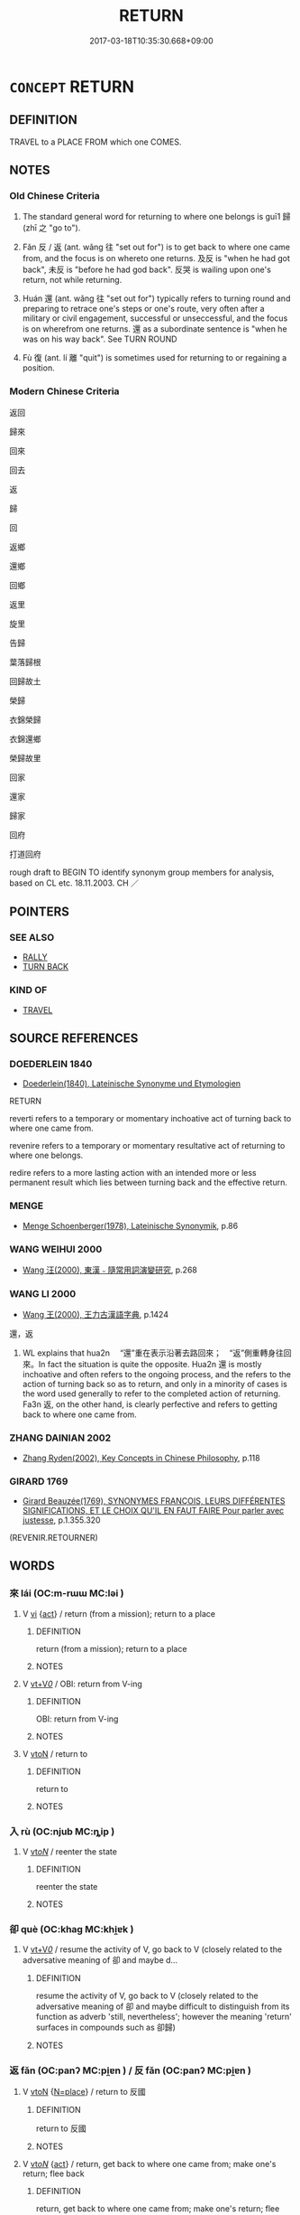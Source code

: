 # -*- mode: mandoku-tls-view -*-
#+TITLE: RETURN
#+DATE: 2017-03-18T10:35:30.668+09:00        
#+STARTUP: content
* =CONCEPT= RETURN
:PROPERTIES:
:CUSTOM_ID: uuid-912ab80f-4a8e-4cb4-b2c9-e5c0322c9d61
:SYNONYM+:  GO BACK
:SYNONYM+:  COME BACK
:SYNONYM+:  COME HOME
:TR_ZH: 回
:TR_OCH: 歸
:END:
** DEFINITION

TRAVEL to a PLACE FROM which one COMES.

** NOTES

*** Old Chinese Criteria
1. The standard general word for returning to where one belongs is guī1 歸 (zhī 之 "go to").

2. Fǎn 反 / 返 (ant. wǎng 往 "set out for") is to get back to where one came from, and the focus is on whereto one returns. 及反 is "when he had got back", 未反 is "before he had god back". 反哭 is wailing upon one's return, not while returning.

3. Huán 還 (ant. wǎng 往 "set out for") typically refers to turning round and preparing to retrace one's steps or one's route, very often after a military or civil engagement, successful or unseccessful, and the focus is on wherefrom one returns. 還 as a subordinate sentence is "when he was on his way back". See TURN ROUND

4. Fù 復 (ant. lí 離 "quit") is sometimes used for returning to or regaining a position.

*** Modern Chinese Criteria
返回

歸來

回來

回去

返

歸

回

返鄉

還鄉

回鄉

返里

旋里

告歸

葉落歸根

回歸故土

榮歸

衣錦榮歸

衣錦還鄉

榮歸故里

回家

還家

歸家

回府

打道回府

rough draft to BEGIN TO identify synonym group members for analysis, based on CL etc. 18.11.2003. CH ／

** POINTERS
*** SEE ALSO
 - [[tls:concept:RALLY][RALLY]]
 - [[tls:concept:TURN BACK][TURN BACK]]

*** KIND OF
 - [[tls:concept:TRAVEL][TRAVEL]]

** SOURCE REFERENCES
*** DOEDERLEIN 1840
 - [[cite:DOEDERLEIN-1840][Doederlein(1840), Lateinische Synonyme und Etymologien]]

RETURN

reverti refers to a temporary or momentary inchoative act of turning back to where one came from.

revenire refers to a temporary or momentary resultative act of returning to where one belongs.

redire refers to a more lasting action with an intended more or less permanent result which lies between turning back and the effective return.

*** MENGE
 - [[cite:MENGE][Menge Schoenberger(1978), Lateinische Synonymik]], p.86

*** WANG WEIHUI 2000
 - [[cite:WANG-WEIHUI-2000][Wang 汪(2000), 東漢﹣隨常用詞演變研究]], p.268

*** WANG LI 2000
 - [[cite:WANG-LI-2000][Wang 王(2000), 王力古漢語字典]], p.1424


還，返

1. WL explains  that hua2n 　“還”重在表示沿著去路回來；　“返”側重轉身往回來。In fact the situation is quite the opposite.  Hua2n 還 is mostly inchoative and often refers to the ongoing process, and the refers to the action of turning back so as to return, and only in a minority of cases is the word used generally to refer to the completed action of returning.  Fa3n 返, on the other hand, is clearly perfective and refers to getting back to where one came from.

*** ZHANG DAINIAN 2002
 - [[cite:ZHANG-DAINIAN-2002][Zhang  Ryden(2002), Key Concepts in Chinese Philosophy]], p.118

*** GIRARD 1769
 - [[cite:GIRARD-1769][Girard Beauzée(1769), SYNONYMES FRANÇOIS, LEURS DIFFÉRENTES SIGNIFICATIONS, ET LE CHOIX QU'IL EN FAUT FAIRE Pour parler avec justesse]], p.1.355.320
 (REVENIR.RETOURNER)
** WORDS
   :PROPERTIES:
   :VISIBILITY: children
   :END:
*** 來 lái (OC:m-rɯɯ MC:ləi )
:PROPERTIES:
:CUSTOM_ID: uuid-0ce79600-cd30-4c65-8bad-2ccceef398f4
:Char+: 來(9,6/8) 
:GY_IDS+: uuid-9ef8de95-a9bb-45e9-a9eb-4ba693fb26c6
:PY+: lái     
:OC+: m-rɯɯ     
:MC+: ləi     
:END: 
**** V [[tls:syn-func::#uuid-c20780b3-41f9-491b-bb61-a269c1c4b48f][vi]] {[[tls:sem-feat::#uuid-f55cff2f-f0e3-4f08-a89c-5d08fcf3fe89][act]]} / return (from a mission); return to a place
:PROPERTIES:
:CUSTOM_ID: uuid-e0ca65c9-54fd-473d-b348-616b8d9778c4
:END:
****** DEFINITION

return (from a mission); return to a place

****** NOTES

**** V [[tls:syn-func::#uuid-dd717b3f-0c98-4de8-bac6-2e4085805ef1][vt+V/0/]] / OBI: return from V-ing
:PROPERTIES:
:CUSTOM_ID: uuid-2884f944-7404-4073-bdca-25ccc54ffecb
:END:
****** DEFINITION

OBI: return from V-ing

****** NOTES

**** V [[tls:syn-func::#uuid-fbfb2371-2537-4a99-a876-41b15ec2463c][vtoN]] / return to
:PROPERTIES:
:CUSTOM_ID: uuid-ef2bf4f1-fd42-4b7c-9efb-dd4d3138dfdc
:END:
****** DEFINITION

return to

****** NOTES

*** 入 rù (OC:njub MC:ȵip )
:PROPERTIES:
:CUSTOM_ID: uuid-146acdc0-9b20-4553-b927-dd3e4e705ef0
:Char+: 入(11,0/2) 
:GY_IDS+: uuid-6701b548-c1f3-4d2c-96ed-584ae8789f69
:PY+: rù     
:OC+: njub     
:MC+: ȵip     
:END: 
**** V [[tls:syn-func::#uuid-53cee9f8-4041-45e5-ae55-f0bfdec33a11][vt/oN/]] / reenter the state
:PROPERTIES:
:CUSTOM_ID: uuid-ba4d0b41-67ff-4ecc-b28a-1e90367448f5
:WARRING-STATES-CURRENCY: 4
:END:
****** DEFINITION

reenter the state

****** NOTES

*** 卻 què (OC:khaɡ MC:khi̯ɐk )
:PROPERTIES:
:CUSTOM_ID: uuid-10505e38-af84-4519-a5d0-79f0af0a891d
:Char+: 卻(26,7/9) 
:GY_IDS+: uuid-c13e9847-d859-4e08-8257-41148a9a378c
:PY+: què     
:OC+: khaɡ     
:MC+: khi̯ɐk     
:END: 
**** V [[tls:syn-func::#uuid-dd717b3f-0c98-4de8-bac6-2e4085805ef1][vt+V/0/]] / resume the activity of V, go back to V (closely related to the adversative meaning of 卻 and maybe d...
:PROPERTIES:
:CUSTOM_ID: uuid-d26f3131-4d3c-41dd-b45c-eb868be541e8
:END:
****** DEFINITION

resume the activity of V, go back to V (closely related to the adversative meaning of 卻 and maybe difficult to distinguish from its function as adverb 'still, nevertheless'; however the meaning 'return' surfaces in compounds such as 卻歸)

****** NOTES

*** 返 fǎn (OC:panʔ MC:pi̯ɐn ) / 反 fǎn (OC:panʔ MC:pi̯ɐn )
:PROPERTIES:
:CUSTOM_ID: uuid-e489e581-cc89-48d1-ac5d-7cb87325901e
:Char+: 返(162,4/8) 
:Char+: 反(29,2/4) 
:GY_IDS+: uuid-445e22ea-5086-4012-aab2-defb9023baaf
:PY+: fǎn     
:OC+: panʔ     
:MC+: pi̯ɐn     
:GY_IDS+: uuid-0f61b452-d458-4047-a533-8bf1a63b9cb3
:PY+: fǎn     
:OC+: panʔ     
:MC+: pi̯ɐn     
:END: 
**** V [[tls:syn-func::#uuid-fbfb2371-2537-4a99-a876-41b15ec2463c][vtoN]] {[[tls:sem-feat::#uuid-83f3fdd7-af64-4c8f-b156-bb6a0e761030][N=place]]} / return to 反國
:PROPERTIES:
:CUSTOM_ID: uuid-95153353-607a-43db-ba61-f126e712c2ad
:WARRING-STATES-CURRENCY: 5
:END:
****** DEFINITION

return to 反國

****** NOTES

**** V [[tls:syn-func::#uuid-53cee9f8-4041-45e5-ae55-f0bfdec33a11][vt/oN/]] {[[tls:sem-feat::#uuid-f55cff2f-f0e3-4f08-a89c-5d08fcf3fe89][act]]} / return, get back to where one came from; make one's return; flee back
:PROPERTIES:
:CUSTOM_ID: uuid-d464ed05-b5f8-424e-ab6f-97309b7c2ee1
:WARRING-STATES-CURRENCY: 4
:END:
****** DEFINITION

return, get back to where one came from; make one's return; flee back

****** NOTES

******* Examples
HF 19.2.17: return (to one's state); HF 23.30.13: turn round (at the sight of the enemy in battle array); HF 23.34.12: turn round (to run away, without actually moving out of earshot); 浯 ne who crouches when he meets with misfortune and puffs up when good fortune comes his way, who subjects himself to self-scrutiny when accused of a fault and exerts himself when accorded merit, and thereby shows he does not know that these [things] are prone to reversal, that is what we define as foolishness. 有禍則詘，有福則盈，有過則悔，有功則矜，遂不知反，此之謂狂。� 1

**** V [[tls:syn-func::#uuid-fbfb2371-2537-4a99-a876-41b15ec2463c][vtoN]] {[[tls:sem-feat::#uuid-6dc7fe58-3a31-4e0c-8040-5e550f29b0c4][iussive]]} / order to return; allow to return; release ( of captatives);  send back
:PROPERTIES:
:CUSTOM_ID: uuid-5f3ee9b8-b9bd-40ea-9814-f3ef14a0eb11
:WARRING-STATES-CURRENCY: 4
:END:
****** DEFINITION

order to return; allow to return; release ( of captatives);  send back

****** NOTES

**** V [[tls:syn-func::#uuid-739c24ae-d585-4fff-9ac2-2547b1050f16][vt+prep+N]] {[[tls:sem-feat::#uuid-83f3fdd7-af64-4c8f-b156-bb6a0e761030][N=place]]} / return (somewhere or to somebody)
:PROPERTIES:
:CUSTOM_ID: uuid-3ebbc8fe-316a-44d2-b992-0913d7057956
:WARRING-STATES-CURRENCY: 4
:END:
****** DEFINITION

return (somewhere or to somebody)

****** NOTES

**** V [[tls:syn-func::#uuid-e64a7a95-b54b-4c94-9d6d-f55dbf079701][vt(oN)]] / return to the determinate place
:PROPERTIES:
:CUSTOM_ID: uuid-08e1f7bc-5237-4f1d-a953-a28826ea0335
:WARRING-STATES-CURRENCY: 3
:END:
****** DEFINITION

return to the determinate place

****** NOTES

**** N [[tls:syn-func::#uuid-76be1df4-3d73-4e5f-bbc2-729542645bc8][nab]] {[[tls:sem-feat::#uuid-f55cff2f-f0e3-4f08-a89c-5d08fcf3fe89][act]]} / return
:PROPERTIES:
:CUSTOM_ID: uuid-6042a258-8649-4881-9e5a-d09b4088b48d
:WARRING-STATES-CURRENCY: 3
:END:
****** DEFINITION

return

****** NOTES

**** V [[tls:syn-func::#uuid-fbfb2371-2537-4a99-a876-41b15ec2463c][vtoN]] {[[tls:sem-feat::#uuid-2e48851c-928e-40f0-ae0d-2bf3eafeaa17][figurative]]} / revert to
:PROPERTIES:
:CUSTOM_ID: uuid-0f6ee26c-f06e-431c-908e-5d9604411939
:WARRING-STATES-CURRENCY: 3
:END:
****** DEFINITION

revert to

****** NOTES

**** V [[tls:syn-func::#uuid-fbfb2371-2537-4a99-a876-41b15ec2463c][vtoN]] {[[tls:sem-feat::#uuid-9c871057-121e-4959-8d0e-d3b4e64924ce][from]]} / return from
:PROPERTIES:
:CUSTOM_ID: uuid-1e761a26-bb44-4eb8-affe-50f243f28580
:WARRING-STATES-CURRENCY: 3
:END:
****** DEFINITION

return from

****** NOTES

**** V [[tls:syn-func::#uuid-739c24ae-d585-4fff-9ac2-2547b1050f16][vt+prep+N]] {[[tls:sem-feat::#uuid-9c871057-121e-4959-8d0e-d3b4e64924ce][from]]} / get back from (the journey to)
:PROPERTIES:
:CUSTOM_ID: uuid-2db05016-43a5-47a3-96e4-faff929d8788
:WARRING-STATES-CURRENCY: 3
:END:
****** DEFINITION

get back from (the journey to)

****** NOTES

**** V [[tls:syn-func::#uuid-53cee9f8-4041-45e5-ae55-f0bfdec33a11][vt/oN/]] {[[tls:sem-feat::#uuid-f55cff2f-f0e3-4f08-a89c-5d08fcf3fe89][act]]} / be on one's way back
:PROPERTIES:
:CUSTOM_ID: uuid-db6ea119-de52-4c37-97d4-01c2d0c19a2c
:WARRING-STATES-CURRENCY: 3
:END:
****** DEFINITION

be on one's way back

****** NOTES

**** V [[tls:syn-func::#uuid-fbfb2371-2537-4a99-a876-41b15ec2463c][vtoN]] {[[tls:sem-feat::#uuid-fac754df-5669-4052-9dda-6244f229371f][causative]]} / make (oneself) return
:PROPERTIES:
:CUSTOM_ID: uuid-89d39e03-6404-426f-8896-8053d172ac6a
:END:
****** DEFINITION

make (oneself) return

****** NOTES

*** 回 huí (OC:ɢuul MC:ɦuo̝i )
:PROPERTIES:
:CUSTOM_ID: uuid-6862baf4-f8f9-4e11-a33e-fc1585babfb1
:Char+: 回(31,3/6) 
:GY_IDS+: uuid-9cd9391d-1a50-469c-b8ad-825e445eb7d1
:PY+: huí     
:OC+: ɢuul     
:MC+: ɦuo̝i     
:END: 
**** V [[tls:syn-func::#uuid-53cee9f8-4041-45e5-ae55-f0bfdec33a11][vt/oN/]] {[[tls:sem-feat::#uuid-2e48851c-928e-40f0-ae0d-2bf3eafeaa17][figurative]]} / turn back
:PROPERTIES:
:CUSTOM_ID: uuid-fdefe057-05af-4e52-ab37-271e8d557e81
:END:
****** DEFINITION

turn back

****** NOTES

**** V [[tls:syn-func::#uuid-fbfb2371-2537-4a99-a876-41b15ec2463c][vtoN]] / return to
:PROPERTIES:
:CUSTOM_ID: uuid-b284a061-649b-478c-8b1c-80c942bee42e
:END:
****** DEFINITION

return to

****** NOTES

*** 復 fù (OC:buɡ MC:buk )
:PROPERTIES:
:CUSTOM_ID: uuid-8645ba9d-7ef4-4244-8809-ac6d11681de6
:Char+: 復(60,9/12) 
:GY_IDS+: uuid-5b235c4c-5e0a-4d0d-8498-03fccb6f1482
:PY+: fù     
:OC+: buɡ     
:MC+: buk     
:END: 
**** V [[tls:syn-func::#uuid-53cee9f8-4041-45e5-ae55-f0bfdec33a11][vt/oN/]] / return where one comes from/belongs
:PROPERTIES:
:CUSTOM_ID: uuid-3b0d20b2-7d47-45bb-8d31-4396c16c3507
:WARRING-STATES-CURRENCY: 3
:END:
****** DEFINITION

return where one comes from/belongs

****** NOTES

******* Nuance
復位

**** V [[tls:syn-func::#uuid-fbfb2371-2537-4a99-a876-41b15ec2463c][vtoN]] / return to
:PROPERTIES:
:CUSTOM_ID: uuid-196e9434-a7cb-49fe-b220-f5fc475267c0
:WARRING-STATES-CURRENCY: 3
:END:
****** DEFINITION

return to

****** NOTES

**** V [[tls:syn-func::#uuid-fbfb2371-2537-4a99-a876-41b15ec2463c][vtoN]] {[[tls:sem-feat::#uuid-fac754df-5669-4052-9dda-6244f229371f][causative]]} / cause to return
:PROPERTIES:
:CUSTOM_ID: uuid-08379960-f37e-4e8a-a80c-61c7d5ea478a
:END:
****** DEFINITION

cause to return

****** NOTES

**** V [[tls:syn-func::#uuid-fbfb2371-2537-4a99-a876-41b15ec2463c][vtoN]] {[[tls:sem-feat::#uuid-2e48851c-928e-40f0-ae0d-2bf3eafeaa17][figurative]]} / revert, go back to (a practice etc)
:PROPERTIES:
:CUSTOM_ID: uuid-fb68f1f5-b20a-46f4-a83b-085de99adbfc
:WARRING-STATES-CURRENCY: 3
:END:
****** DEFINITION

revert, go back to (a practice etc)

****** NOTES

*** 歸 guī (OC:klul MC:kɨi )
:PROPERTIES:
:CUSTOM_ID: uuid-3d8cbb4c-f1c8-402d-9e82-892442279190
:Char+: 歸(77,14/18) 
:GY_IDS+: uuid-f92bd229-a310-48c4-8739-f679500d0958
:PY+: guī     
:OC+: klul     
:MC+: kɨi     
:END: 
**** N [[tls:syn-func::#uuid-76be1df4-3d73-4e5f-bbc2-729542645bc8][nab]] {[[tls:sem-feat::#uuid-f55cff2f-f0e3-4f08-a89c-5d08fcf3fe89][act]]} / the return 大歸
:PROPERTIES:
:CUSTOM_ID: uuid-7e1364c0-9cf8-42ad-b0e4-8a471ba245c3
:END:
****** DEFINITION

the return 大歸

****** NOTES

**** V [[tls:syn-func::#uuid-53cee9f8-4041-45e5-ae55-f0bfdec33a11][vt/oN/]] / return to where one belongs or will belong, return home; be on one's way home
:PROPERTIES:
:CUSTOM_ID: uuid-8bd3a4b3-8433-44f8-a0ca-62152db93c03
:WARRING-STATES-CURRENCY: 5
:END:
****** DEFINITION

return to where one belongs or will belong, return home; be on one's way home

****** NOTES

******* Examples
32.33.2: be on one's way home (from the market); HF 32.52.22: rally to (a trustworthy ruler); HF 34.7.43: (go out and) rally (to Tia2n Che2ng)

**** V [[tls:syn-func::#uuid-53cee9f8-4041-45e5-ae55-f0bfdec33a11][vt/oN/]] {[[tls:sem-feat::#uuid-b8276c57-c108-44c8-8c01-ad92679a9163][imperative]]} / Return! Go home! go where you belong!
:PROPERTIES:
:CUSTOM_ID: uuid-318752ac-2918-437c-8e21-a997ffa68fe6
:END:
****** DEFINITION

Return! Go home! go where you belong!

****** NOTES

**** V [[tls:syn-func::#uuid-739c24ae-d585-4fff-9ac2-2547b1050f16][vt+prep+N]] / return to 歸于 (where the subject belongs)
:PROPERTIES:
:CUSTOM_ID: uuid-d46835bd-202d-4688-acf9-be2e80b83824
:WARRING-STATES-CURRENCY: 3
:END:
****** DEFINITION

return to 歸于 (where the subject belongs)

****** NOTES

**** V [[tls:syn-func::#uuid-81831269-7016-4091-8209-5abad1ff4453][vtoN.-V/0/]] / return to N in order to V
:PROPERTIES:
:CUSTOM_ID: uuid-1e8949da-9d3e-4836-a394-f83034b12e30
:END:
****** DEFINITION

return to N in order to V

****** NOTES

**** V [[tls:syn-func::#uuid-fbfb2371-2537-4a99-a876-41b15ec2463c][vtoN]] / return to (where one really belongs etc.)
:PROPERTIES:
:CUSTOM_ID: uuid-c3f4a025-ce9e-4158-89cd-dbaa76ffd6d0
:END:
****** DEFINITION

return to (where one really belongs etc.)

****** NOTES

**** V [[tls:syn-func::#uuid-fbfb2371-2537-4a99-a876-41b15ec2463c][vtoN]] {[[tls:sem-feat::#uuid-fac754df-5669-4052-9dda-6244f229371f][causative]]} / get to return, cause to return, send back, send where it belongs; send back home
:PROPERTIES:
:CUSTOM_ID: uuid-8b9ed6e7-5119-4776-86cd-4ee6e0314ea0
:WARRING-STATES-CURRENCY: 3
:END:
****** DEFINITION

get to return, cause to return, send back, send where it belongs; send back home

****** NOTES

**** V [[tls:syn-func::#uuid-fbfb2371-2537-4a99-a876-41b15ec2463c][vtoN]] {[[tls:sem-feat::#uuid-f9aef2e2-3eab-4bfe-8df1-2c89d76bc985][allow]]} / allow to return
:PROPERTIES:
:CUSTOM_ID: uuid-af09df57-4d57-4ab6-9b0d-68df85fa5521
:WARRING-STATES-CURRENCY: 3
:END:
****** DEFINITION

allow to return

****** NOTES

**** V [[tls:syn-func::#uuid-fbfb2371-2537-4a99-a876-41b15ec2463c][vtoN]] {[[tls:sem-feat::#uuid-2e7204ae-4771-435b-82ff-310068296b6d][buddhist]]} / BUDDH: return to > take refuge in, entrust oneself to; also negatively: return/fall back to (the cy...
:PROPERTIES:
:CUSTOM_ID: uuid-80af1067-46d8-4461-b957-cf54e0ae8340
:END:
****** DEFINITION

BUDDH: return to > take refuge in, entrust oneself to; also negatively: return/fall back to (the cycle of life and death)

****** NOTES

**** V [[tls:syn-func::#uuid-fbfb2371-2537-4a99-a876-41b15ec2463c][vtoN]] {[[tls:sem-feat::#uuid-2e48851c-928e-40f0-ae0d-2bf3eafeaa17][figurative]]} / revert to
:PROPERTIES:
:CUSTOM_ID: uuid-7a1ba1f4-4d2e-4925-9719-733a75c23f12
:WARRING-STATES-CURRENCY: 3
:END:
****** DEFINITION

revert to

****** NOTES

**** V [[tls:syn-func::#uuid-fbfb2371-2537-4a99-a876-41b15ec2463c][vtoN]] {[[tls:sem-feat::#uuid-b8276c57-c108-44c8-8c01-ad92679a9163][imperative]]} / return to N!
:PROPERTIES:
:CUSTOM_ID: uuid-a36c96d5-8fe4-4481-86b5-15d0872f7b8a
:END:
****** DEFINITION

return to N!

****** NOTES

**** V [[tls:syn-func::#uuid-fbfb2371-2537-4a99-a876-41b15ec2463c][vtoN]] {[[tls:sem-feat::#uuid-b110bae1-02d5-4c66-ad13-7c04b3ee3ad9][mathematical term]]} / CHEMLA 2003:
:PROPERTIES:
:CUSTOM_ID: uuid-e44e3cd1-b1ba-483b-99e0-cc7f94d14721
:END:
****** DEFINITION

CHEMLA 2003:

****** NOTES

**** V [[tls:syn-func::#uuid-fbfb2371-2537-4a99-a876-41b15ec2463c][vtoN]] {[[tls:sem-feat::#uuid-28ffcaa2-14eb-4c9b-a878-1d9e8bf3a432][N=abstract]]} / return to (an abstract location)
:PROPERTIES:
:CUSTOM_ID: uuid-cbdd12d7-9b4d-4e88-a1a3-005aefb44e4d
:END:
****** DEFINITION

return to (an abstract location)

****** NOTES

**** V [[tls:syn-func::#uuid-a2c810ab-05c4-4ed2-86eb-c954618d8429][vttoN1.+N2]] {[[tls:sem-feat::#uuid-fac754df-5669-4052-9dda-6244f229371f][causative]]} / cause (something N1) to revert to (something abstract N2)
:PROPERTIES:
:CUSTOM_ID: uuid-fb77781d-b702-4e18-bd10-434c05ece9f5
:END:
****** DEFINITION

cause (something N1) to revert to (something abstract N2)

****** NOTES

**** V [[tls:syn-func::#uuid-e0354a6b-29b1-4b41-a494-59df1daddc7e][vttoN1.+prep+N2]] {[[tls:sem-feat::#uuid-fac754df-5669-4052-9dda-6244f229371f][causative]]} / cause N1 to return to N2
:PROPERTIES:
:CUSTOM_ID: uuid-97034911-6b74-4a9e-ab87-4794cff96ccd
:END:
****** DEFINITION

cause N1 to return to N2

****** NOTES

*** 溯 sù (OC:sqlaaɡs MC:suo̝ )
:PROPERTIES:
:CUSTOM_ID: uuid-a06f94b1-ac93-4a16-a57a-9e3c2675de43
:Char+: 溯(85,10/13) 
:GY_IDS+: uuid-ebd5e1e1-c3d9-408c-beb8-d318443e60cf
:PY+: sù     
:OC+: sqlaaɡs     
:MC+: suo̝     
:END: 
**** V [[tls:syn-func::#uuid-c20780b3-41f9-491b-bb61-a269c1c4b48f][vi]] {[[tls:sem-feat::#uuid-f55cff2f-f0e3-4f08-a89c-5d08fcf3fe89][act]]} / go upstream, go upstream again, turn round on water
:PROPERTIES:
:CUSTOM_ID: uuid-2faa97a2-9b3b-47e4-9b0b-638fd0983d1f
:END:
****** DEFINITION

go upstream, go upstream again, turn round on water

****** NOTES

*** 迴 huí (OC:ɢuul MC:ɦuo̝i )
:PROPERTIES:
:CUSTOM_ID: uuid-0727b922-9e2c-43ac-b8fc-e6dcbcf038e7
:Char+: 迴(162,6/10) 
:GY_IDS+: uuid-0b23e72c-bc14-4285-8bf2-e0323d66905e
:PY+: huí     
:OC+: ɢuul     
:MC+: ɦuo̝i     
:END: 
**** V [[tls:syn-func::#uuid-c20780b3-41f9-491b-bb61-a269c1c4b48f][vi]] {[[tls:sem-feat::#uuid-f55cff2f-f0e3-4f08-a89c-5d08fcf3fe89][act]]} / come back, return
:PROPERTIES:
:CUSTOM_ID: uuid-d730132f-c9d6-446e-893b-36fe468284f9
:END:
****** DEFINITION

come back, return

****** NOTES

*** 還 huán (OC:ɡʷraan MC:ɦɣan )
:PROPERTIES:
:CUSTOM_ID: uuid-709a2b7a-52b1-4669-b0b0-8fe35db39c91
:Char+: 還(162,13/17) 
:GY_IDS+: uuid-57ee9f58-1ee1-41d9-80bf-180c455028b2
:PY+: huán     
:OC+: ɡʷraan     
:MC+: ɦɣan     
:END: 
**** V [[tls:syn-func::#uuid-c20780b3-41f9-491b-bb61-a269c1c4b48f][vi]] {[[tls:sem-feat::#uuid-f55cff2f-f0e3-4f08-a89c-5d08fcf3fe89][act]]} / turn round; be on one's way back; having turned back (and being thus on one's way back)
:PROPERTIES:
:CUSTOM_ID: uuid-beb4fb09-0cdc-4d37-995d-e82116967b24
:WARRING-STATES-CURRENCY: 3
:END:
****** DEFINITION

turn round; be on one's way back; having turned back (and being thus on one's way back)

****** NOTES

**** V [[tls:syn-func::#uuid-53cee9f8-4041-45e5-ae55-f0bfdec33a11][vt/oN/]] / get back, return home
:PROPERTIES:
:CUSTOM_ID: uuid-8d1e4235-b566-482c-b74b-e4f2d7f49764
:WARRING-STATES-CURRENCY: 5
:END:
****** DEFINITION

get back, return home

****** NOTES

******* Examples
HF 10.2.35: 還師 turned the army round, caused the army to return

**** V [[tls:syn-func::#uuid-739c24ae-d585-4fff-9ac2-2547b1050f16][vt+prep+N]] {[[tls:sem-feat::#uuid-9c871057-121e-4959-8d0e-d3b4e64924ce][from]]} / return from, be on one's way back from
:PROPERTIES:
:CUSTOM_ID: uuid-7a019eb6-991e-4b26-b645-f13ff96a1b4f
:WARRING-STATES-CURRENCY: 3
:END:
****** DEFINITION

return from, be on one's way back from

****** NOTES

**** V [[tls:syn-func::#uuid-fbfb2371-2537-4a99-a876-41b15ec2463c][vtoN]] / turn round in the direction of (the mud etc);BUDDH: return to
:PROPERTIES:
:CUSTOM_ID: uuid-be1f33f5-1640-4d39-b549-e25d5f273a76
:WARRING-STATES-CURRENCY: 3
:END:
****** DEFINITION

turn round in the direction of (the mud etc);

BUDDH: return to

****** NOTES

**** V [[tls:syn-func::#uuid-fbfb2371-2537-4a99-a876-41b15ec2463c][vtoN]] {[[tls:sem-feat::#uuid-fac754df-5669-4052-9dda-6244f229371f][causative]]} / order to return, lead to draw back and return, lead into a withdrawal, send back
:PROPERTIES:
:CUSTOM_ID: uuid-6fcc5f78-2eda-4ffc-b1b5-de88dc49d7c7
:WARRING-STATES-CURRENCY: 3
:END:
****** DEFINITION

order to return, lead to draw back and return, lead into a withdrawal, send back

****** NOTES

**** V [[tls:syn-func::#uuid-fbfb2371-2537-4a99-a876-41b15ec2463c][vtoN]] {[[tls:sem-feat::#uuid-2e48851c-928e-40f0-ae0d-2bf3eafeaa17][figurative]]} / return to (an abstract place); revert to
:PROPERTIES:
:CUSTOM_ID: uuid-ba17c315-379b-4e87-bc24-4f927ecdc22e
:END:
****** DEFINITION

return to (an abstract place); revert to

****** NOTES

**** V [[tls:syn-func::#uuid-fbfb2371-2537-4a99-a876-41b15ec2463c][vtoN]] {[[tls:sem-feat::#uuid-229a701e-1341-4719-9af8-a0b4e69c6c71][perfective]]} / return to  the place N (in pre-Han this meaning seems to be quite rare and is expressed by 反 "go ba...
:PROPERTIES:
:CUSTOM_ID: uuid-d9bf0897-25b5-4d2f-8815-047106dfcdfc
:END:
****** DEFINITION

return to  the place N (in pre-Han this meaning seems to be quite rare and is expressed by 反 "go back",　or 歸 "return where you belong"

****** NOTES

**** V [[tls:syn-func::#uuid-53cee9f8-4041-45e5-ae55-f0bfdec33a11][vt/oN/]] {[[tls:sem-feat::#uuid-2e48851c-928e-40f0-ae0d-2bf3eafeaa17][figurative]]} / return (to the right ways)
:PROPERTIES:
:CUSTOM_ID: uuid-58ea68b0-0b62-41eb-97bf-d163cc52bfc5
:END:
****** DEFINITION

return (to the right ways)

****** NOTES

**** V [[tls:syn-func::#uuid-2a0ded86-3b04-4488-bb7a-3efccfa35844][vadV]] / 
:PROPERTIES:
:CUSTOM_ID: uuid-8be708cb-e84d-4a1d-8904-2d17a9261833
:END:
****** DEFINITION



****** NOTES

*** 顧 gù (OC:klaas MC:kuo̝ )
:PROPERTIES:
:CUSTOM_ID: uuid-a0333063-3932-499a-824f-b7294d4a0219
:Char+: 顧(181,12/21) 
:GY_IDS+: uuid-916032e9-b20a-48af-b811-ad38be3e0a68
:PY+: gù     
:OC+: klaas     
:MC+: kuo̝     
:END: 
**** V [[tls:syn-func::#uuid-c20780b3-41f9-491b-bb61-a269c1c4b48f][vi]] {[[tls:sem-feat::#uuid-f55cff2f-f0e3-4f08-a89c-5d08fcf3fe89][act]]} / return
:PROPERTIES:
:CUSTOM_ID: uuid-05512686-c9d6-4364-abf1-feb72918d689
:WARRING-STATES-CURRENCY: 2
:END:
****** DEFINITION

return

****** NOTES

*** 來還 láihuán (OC:m-rɯɯ ɡʷraan MC:ləi ɦɣan )
:PROPERTIES:
:CUSTOM_ID: uuid-578a10b2-a40f-40e1-a1ec-d9bbbf810a7e
:Char+: 來(9,6/8) 還(162,13/17) 
:GY_IDS+: uuid-9ef8de95-a9bb-45e9-a9eb-4ba693fb26c6 uuid-57ee9f58-1ee1-41d9-80bf-180c455028b2
:PY+: lái huán    
:OC+: m-rɯɯ ɡʷraan    
:MC+: ləi ɦɣan    
:END: 
**** V [[tls:syn-func::#uuid-091af450-64e0-4b82-98a2-84d0444b6d19][VPi]] / come back, return
:PROPERTIES:
:CUSTOM_ID: uuid-45ec6786-6cab-476b-9d94-d776c0315bb7
:END:
****** DEFINITION

come back, return

****** NOTES

*** 卻來 quèlái (OC:khaɡ m-rɯɯ MC:khi̯ɐk ləi )
:PROPERTIES:
:CUSTOM_ID: uuid-ce52f817-a6d3-4a83-a181-84b094130794
:Char+: 卻(26,7/9) 來(9,6/8) 
:GY_IDS+: uuid-c13e9847-d859-4e08-8257-41148a9a378c uuid-9ef8de95-a9bb-45e9-a9eb-4ba693fb26c6
:PY+: què lái    
:OC+: khaɡ m-rɯɯ    
:MC+: khi̯ɐk ləi    
:END: 
**** V [[tls:syn-func::#uuid-091af450-64e0-4b82-98a2-84d0444b6d19][VPi]] {[[tls:sem-feat::#uuid-f55cff2f-f0e3-4f08-a89c-5d08fcf3fe89][act]]} / return; come back
:PROPERTIES:
:CUSTOM_ID: uuid-e60e8e4f-2358-4669-b3d8-307c00a2e0a3
:END:
****** DEFINITION

return; come back

****** NOTES

**** V [[tls:syn-func::#uuid-98f2ce75-ae37-4667-90ff-f418c4aeaa33][VPtoN]] / return to; come back to
:PROPERTIES:
:CUSTOM_ID: uuid-861576db-61f6-4a8c-9d1d-d9a492e84dad
:END:
****** DEFINITION

return to; come back to

****** NOTES

*** 卻回 quèhuí (OC:khaɡ ɢuul MC:khi̯ɐk ɦuo̝i )
:PROPERTIES:
:CUSTOM_ID: uuid-636b1166-2186-4248-9e8b-71a857dd222f
:Char+: 卻(26,7/9) 回(31,3/6) 
:GY_IDS+: uuid-c13e9847-d859-4e08-8257-41148a9a378c uuid-9cd9391d-1a50-469c-b8ad-825e445eb7d1
:PY+: què huí    
:OC+: khaɡ ɢuul    
:MC+: khi̯ɐk ɦuo̝i    
:END: 
**** V [[tls:syn-func::#uuid-091af450-64e0-4b82-98a2-84d0444b6d19][VPi]] {[[tls:sem-feat::#uuid-f55cff2f-f0e3-4f08-a89c-5d08fcf3fe89][act]]} / return; turn back
:PROPERTIES:
:CUSTOM_ID: uuid-971a56eb-7f26-4ff6-b32f-acea97f29210
:END:
****** DEFINITION

return; turn back

****** NOTES

**** V [[tls:syn-func::#uuid-98f2ce75-ae37-4667-90ff-f418c4aeaa33][VPtoN]] / return to
:PROPERTIES:
:CUSTOM_ID: uuid-a3fd248b-6d65-48b7-bda4-395edf24645e
:END:
****** DEFINITION

return to

****** NOTES

*** 卻復 quèfù (OC:khaɡ buɡs MC:khi̯ɐk bɨu )
:PROPERTIES:
:CUSTOM_ID: uuid-0dbf258a-516d-4491-8476-fe7ecf5b8651
:Char+: 卻(26,7/9) 復(60,9/12) 
:GY_IDS+: uuid-c13e9847-d859-4e08-8257-41148a9a378c uuid-4f0e0f96-1b6f-4b65-852a-19359cf63d37
:PY+: què fù    
:OC+: khaɡ buɡs    
:MC+: khi̯ɐk bɨu    
:END: 
**** V [[tls:syn-func::#uuid-98f2ce75-ae37-4667-90ff-f418c4aeaa33][VPtoN]] {[[tls:sem-feat::#uuid-2e48851c-928e-40f0-ae0d-2bf3eafeaa17][figurative]]} / return to > revert to, resume
:PROPERTIES:
:CUSTOM_ID: uuid-53be0376-efbc-47fd-a5ab-8e99542cbc9a
:END:
****** DEFINITION

return to > revert to, resume

****** NOTES

*** 卻歸 quèguī (OC:khaɡ klul MC:khi̯ɐk kɨi )
:PROPERTIES:
:CUSTOM_ID: uuid-80cfe4c7-ae4a-485a-bc5f-4a591ddaa21d
:Char+: 卻(26,7/9) 歸(77,14/18) 
:GY_IDS+: uuid-c13e9847-d859-4e08-8257-41148a9a378c uuid-f92bd229-a310-48c4-8739-f679500d0958
:PY+: què guī    
:OC+: khaɡ klul    
:MC+: khi̯ɐk kɨi    
:END: 
**** V [[tls:syn-func::#uuid-5b3376f4-75c4-4047-94eb-fc6d1bca520d][VPt(oN)]] {[[tls:sem-feat::#uuid-281b399c-2db6-465b-9f6e-32b55fe53ebd][om]]} / return to (a contextually determinate N)
:PROPERTIES:
:CUSTOM_ID: uuid-583cf7ba-2430-4006-9b19-7f3b3c77aca9
:END:
****** DEFINITION

return to (a contextually determinate N)

****** NOTES

**** V [[tls:syn-func::#uuid-98f2ce75-ae37-4667-90ff-f418c4aeaa33][VPtoN]] / return to
:PROPERTIES:
:CUSTOM_ID: uuid-d8bc4bc7-f1fd-4de6-9b8e-99b91fb0c770
:END:
****** DEFINITION

return to

****** NOTES

*** 反國 fǎnguó (OC:panʔ kʷɯɯɡ MC:pi̯ɐn kək )
:PROPERTIES:
:CUSTOM_ID: uuid-35a1215e-bfba-425d-8f87-200d7acf881e
:Char+: 反(29,2/4) 國(31,8/11) 
:GY_IDS+: uuid-0f61b452-d458-4047-a533-8bf1a63b9cb3 uuid-ba086483-4a6c-43de-800a-e37e8258b43a
:PY+: fǎn guó    
:OC+: panʔ kʷɯɯɡ    
:MC+: pi̯ɐn kək    
:END: 
**** V [[tls:syn-func::#uuid-091af450-64e0-4b82-98a2-84d0444b6d19][VPi]] / return to one's home state; be on one's way to one's home state
:PROPERTIES:
:CUSTOM_ID: uuid-f3f5cf5d-6df7-4491-bd4e-1520aadbbcec
:END:
****** DEFINITION

return to one's home state; be on one's way to one's home state

****** NOTES

*** 反歸 fǎnguī (OC:panʔ klul MC:pi̯ɐn kɨi )
:PROPERTIES:
:CUSTOM_ID: uuid-fcf7dbb3-9539-4213-aaf3-dec20674c806
:Char+: 反(29,2/4) 歸(77,14/18) 
:GY_IDS+: uuid-0f61b452-d458-4047-a533-8bf1a63b9cb3 uuid-f92bd229-a310-48c4-8739-f679500d0958
:PY+: fǎn guī    
:OC+: panʔ klul    
:MC+: pi̯ɐn kɨi    
:END: 
**** V [[tls:syn-func::#uuid-091af450-64e0-4b82-98a2-84d0444b6d19][VPi]] {[[tls:sem-feat::#uuid-f55cff2f-f0e3-4f08-a89c-5d08fcf3fe89][act]]} / return home; return to base
:PROPERTIES:
:CUSTOM_ID: uuid-4c8bf25c-64c3-4e5b-8565-416329a77995
:END:
****** DEFINITION

return home; return to base

****** NOTES

*** 回詣 huíyì (OC:ɢuul ŋɡiis MC:ɦuo̝i ŋei )
:PROPERTIES:
:CUSTOM_ID: uuid-b5fd4d69-7f6e-4168-b48e-111c2952a1f0
:Char+: 回(31,3/6) 詣(149,6/13) 
:GY_IDS+: uuid-9cd9391d-1a50-469c-b8ad-825e445eb7d1 uuid-8011a4d5-d499-4c46-a601-544b943c87dc
:PY+: huí yì    
:OC+: ɢuul ŋɡiis    
:MC+: ɦuo̝i ŋei    
:END: 
**** V [[tls:syn-func::#uuid-98f2ce75-ae37-4667-90ff-f418c4aeaa33][VPtoN]] / return to
:PROPERTIES:
:CUSTOM_ID: uuid-7c801be6-6b14-4985-b829-35741dad1342
:END:
****** DEFINITION

return to

****** NOTES

*** 平復 píngfù (OC:breŋ buɡs MC:bɣaŋ bɨu )
:PROPERTIES:
:CUSTOM_ID: uuid-928f62ad-8b02-4ef8-b6b8-a0379bcd327b
:Char+: 平(51,2/5) 復(60,9/12) 
:GY_IDS+: uuid-c9cae2f5-ed2c-4c67-afd6-bbdcacee076f uuid-4f0e0f96-1b6f-4b65-852a-19359cf63d37
:PY+: píng fù    
:OC+: breŋ buɡs    
:MC+: bɣaŋ bɨu    
:END: 
**** V [[tls:syn-func::#uuid-98f2ce75-ae37-4667-90ff-f418c4aeaa33][VPtoN]] {[[tls:sem-feat::#uuid-2e48851c-928e-40f0-ae0d-2bf3eafeaa17][figurative]]} / be restored to its original shape
:PROPERTIES:
:CUSTOM_ID: uuid-ac191043-05e5-4d86-9cb0-f487404e84d9
:END:
****** DEFINITION

be restored to its original shape

****** NOTES

*** 復來 fùlái (OC:buɡ m-rɯɯ MC:buk ləi )
:PROPERTIES:
:CUSTOM_ID: uuid-55c6f102-1994-41bf-ac9a-6b3df939d279
:Char+: 復(60,9/12) 來(9,6/8) 
:GY_IDS+: uuid-5b235c4c-5e0a-4d0d-8498-03fccb6f1482 uuid-9ef8de95-a9bb-45e9-a9eb-4ba693fb26c6
:PY+: fù lái    
:OC+: buɡ m-rɯɯ    
:MC+: buk ləi    
:END: 
**** V [[tls:syn-func::#uuid-091af450-64e0-4b82-98a2-84d0444b6d19][VPi]] / return
:PROPERTIES:
:CUSTOM_ID: uuid-c7670989-a5ce-4830-87e2-878f6a4f633d
:WARRING-STATES-CURRENCY: 2
:END:
****** DEFINITION

return

****** NOTES

*** 復歸 fùguī (OC:buɡ klul MC:buk kɨi )
:PROPERTIES:
:CUSTOM_ID: uuid-75433256-11b5-4a8c-bafd-76d1d92743b3
:Char+: 復(60,9/12) 歸(77,14/18) 
:GY_IDS+: uuid-5b235c4c-5e0a-4d0d-8498-03fccb6f1482 uuid-f92bd229-a310-48c4-8739-f679500d0958
:PY+: fù guī    
:OC+: buɡ klul    
:MC+: buk kɨi    
:END: 
**** V [[tls:syn-func::#uuid-b0372307-1c92-4d55-a0a9-b175eef5e94c][VPt+prep+N]] / return to
:PROPERTIES:
:CUSTOM_ID: uuid-0525b4ec-7b98-4a4f-a59c-83199a092f38
:END:
****** DEFINITION

return to

****** NOTES

*** 歸來 guīlái (OC:klul m-rɯɯ MC:kɨi ləi )
:PROPERTIES:
:CUSTOM_ID: uuid-a19bc88f-43a3-49c2-8d3f-6e07ac9282f5
:Char+: 歸(77,14/18) 來(9,6/8) 
:GY_IDS+: uuid-f92bd229-a310-48c4-8739-f679500d0958 uuid-9ef8de95-a9bb-45e9-a9eb-4ba693fb26c6
:PY+: guī lái    
:OC+: klul m-rɯɯ    
:MC+: kɨi ləi    
:END: 
**** V [[tls:syn-func::#uuid-24e02f00-bb8b-4b12-9c3d-029977737e0c][VPi/0/]] {[[tls:sem-feat::#uuid-b8276c57-c108-44c8-8c01-ad92679a9163][imperative]]} / come back!
:PROPERTIES:
:CUSTOM_ID: uuid-a94fff93-9d5d-4089-b7a7-cda5c935fb67
:END:
****** DEFINITION

come back!

****** NOTES

**** V [[tls:syn-func::#uuid-091af450-64e0-4b82-98a2-84d0444b6d19][VPi]] / return home
:PROPERTIES:
:CUSTOM_ID: uuid-0094ef64-b370-413b-9ce3-8f8d298ef7c8
:END:
****** DEFINITION

return home

****** NOTES

*** 歸到 guīdào (OC:klul k-laaws MC:kɨi tɑu )
:PROPERTIES:
:CUSTOM_ID: uuid-5452160a-b56f-49af-9680-d914fc235032
:Char+: 歸(77,14/18) 到(18,6/8) 
:GY_IDS+: uuid-f92bd229-a310-48c4-8739-f679500d0958 uuid-60f400c0-1838-44e8-b9eb-b24481e4c21e
:PY+: guī dào    
:OC+: klul k-laaws    
:MC+: kɨi tɑu    
:END: 
**** V [[tls:syn-func::#uuid-98f2ce75-ae37-4667-90ff-f418c4aeaa33][VPtoN]] {[[tls:sem-feat::#uuid-f2783e17-b4a1-4e3b-8b47-6a579c6e1eb6][resultative]]} / return to
:PROPERTIES:
:CUSTOM_ID: uuid-8a8fe38d-5e3c-4d58-bb3c-1bf9deb77263
:WARRING-STATES-CURRENCY: 3
:END:
****** DEFINITION

return to

****** NOTES

*** 歸家 guījiā (OC:klul kraa MC:kɨi kɣɛ )
:PROPERTIES:
:CUSTOM_ID: uuid-3d3619be-9d75-4ddc-b773-a9d939b83414
:Char+: 歸(77,14/18) 家(40,7/10) 
:GY_IDS+: uuid-f92bd229-a310-48c4-8739-f679500d0958 uuid-913e4503-2de6-45dc-b1b2-fb5134fe83f5
:PY+: guī jiā    
:OC+: klul kraa    
:MC+: kɨi kɣɛ    
:END: 
**** V [[tls:syn-func::#uuid-091af450-64e0-4b82-98a2-84d0444b6d19][VPi]] {[[tls:sem-feat::#uuid-f55cff2f-f0e3-4f08-a89c-5d08fcf3fe89][act]]} / return home
:PROPERTIES:
:CUSTOM_ID: uuid-085d35b0-8362-48b5-a054-057be420c1ee
:END:
****** DEFINITION

return home

****** NOTES

*** 歸至 guīzhì (OC:klul kljiɡs MC:kɨi tɕi )
:PROPERTIES:
:CUSTOM_ID: uuid-c51e32c7-f4f3-4e40-b7ac-74e50f83d4e1
:Char+: 歸(77,14/18) 至(133,0/6) 
:GY_IDS+: uuid-f92bd229-a310-48c4-8739-f679500d0958 uuid-57bd9390-fe39-446a-aa51-3e76922430f4
:PY+: guī zhì    
:OC+: klul kljiɡs    
:MC+: kɨi tɕi    
:END: 
**** V [[tls:syn-func::#uuid-98f2ce75-ae37-4667-90ff-f418c4aeaa33][VPtoN]] {[[tls:sem-feat::#uuid-f2783e17-b4a1-4e3b-8b47-6a579c6e1eb6][resultative]]} / return so as to arrive
:PROPERTIES:
:CUSTOM_ID: uuid-e74b7377-c236-4106-8570-be28d2dc55f1
:END:
****** DEFINITION

return so as to arrive

****** NOTES

*** 歸還 guīhuán (OC:klul ɡʷraan MC:kɨi ɦɣan )
:PROPERTIES:
:CUSTOM_ID: uuid-db2e6b9f-cda5-48b0-aca1-7d77ca4232b4
:Char+: 歸(77,14/18) 還(162,13/17) 
:GY_IDS+: uuid-f92bd229-a310-48c4-8739-f679500d0958 uuid-57ee9f58-1ee1-41d9-80bf-180c455028b2
:PY+: guī huán    
:OC+: klul ɡʷraan    
:MC+: kɨi ɦɣan    
:END: 
**** V [[tls:syn-func::#uuid-091af450-64e0-4b82-98a2-84d0444b6d19][VPi]] {[[tls:sem-feat::#uuid-f55cff2f-f0e3-4f08-a89c-5d08fcf3fe89][act]]} / return
:PROPERTIES:
:CUSTOM_ID: uuid-cf58d295-4796-4c73-9d13-862d8f9ed631
:END:
****** DEFINITION

return

****** NOTES

*** 行歸 xíngguī (OC:ɢraaŋ klul MC:ɦɣaŋ kɨi )
:PROPERTIES:
:CUSTOM_ID: uuid-1568b92e-3d03-4b8c-a7a8-603dc17c0607
:Char+: 行(144,0/6) 歸(77,14/18) 
:GY_IDS+: uuid-5bcb421a-9f44-49f1-9a24-acd3d89c18cb uuid-f92bd229-a310-48c4-8739-f679500d0958
:PY+: xíng guī    
:OC+: ɢraaŋ klul    
:MC+: ɦɣaŋ kɨi    
:END: 
**** V [[tls:syn-func::#uuid-b0372307-1c92-4d55-a0a9-b175eef5e94c][VPt+prep+N]] {[[tls:sem-feat::#uuid-f2783e17-b4a1-4e3b-8b47-6a579c6e1eb6][resultative]]} / return to
:PROPERTIES:
:CUSTOM_ID: uuid-2fabd992-6c83-47ea-8529-9df68603c900
:END:
****** DEFINITION

return to

****** NOTES

*** 行還 xínghuán (OC:ɢraaŋ ɡʷraan MC:ɦɣaŋ ɦɣan )
:PROPERTIES:
:CUSTOM_ID: uuid-a5a4b2ad-bde3-4762-a915-7afe56044bf1
:Char+: 行(144,0/6) 還(162,13/17) 
:GY_IDS+: uuid-5bcb421a-9f44-49f1-9a24-acd3d89c18cb uuid-57ee9f58-1ee1-41d9-80bf-180c455028b2
:PY+: xíng huán    
:OC+: ɢraaŋ ɡʷraan    
:MC+: ɦɣaŋ ɦɣan    
:END: 
**** V [[tls:syn-func::#uuid-091af450-64e0-4b82-98a2-84d0444b6d19][VPi]] {[[tls:sem-feat::#uuid-f2783e17-b4a1-4e3b-8b47-6a579c6e1eb6][resultative]]} / return from one's travel
:PROPERTIES:
:CUSTOM_ID: uuid-1fff0f82-31c4-4f8c-bac9-340126481f27
:END:
****** DEFINITION

return from one's travel

****** NOTES

*** 走歸 zǒuguī (OC:tsooʔ klul MC:tsu kɨi )
:PROPERTIES:
:CUSTOM_ID: uuid-89f37249-0c7c-4cb6-a33e-18f68dd03132
:Char+: 走(156,0/7) 歸(77,14/18) 
:GY_IDS+: uuid-a22d346b-5e3c-4167-986d-29306983c065 uuid-f92bd229-a310-48c4-8739-f679500d0958
:PY+: zǒu guī    
:OC+: tsooʔ klul    
:MC+: tsu kɨi    
:END: 
**** V [[tls:syn-func::#uuid-091af450-64e0-4b82-98a2-84d0444b6d19][VPi]] {[[tls:sem-feat::#uuid-f2783e17-b4a1-4e3b-8b47-6a579c6e1eb6][resultative]]} / run off home
:PROPERTIES:
:CUSTOM_ID: uuid-f29894c7-a94a-4c33-a58c-fb83bc7c102a
:WARRING-STATES-CURRENCY: 3
:END:
****** DEFINITION

run off home

****** NOTES

*** 輪迴 lúnhuí (OC:ɡ-run ɢuul MC:lʷin ɦuo̝i )
:PROPERTIES:
:CUSTOM_ID: uuid-439ad32a-567c-4167-a4c7-b460cf7be271
:Char+: 輪(159,8/15) 迴(162,6/10) 
:GY_IDS+: uuid-575bac7c-2ebc-4e00-baec-10f112aae8f5 uuid-0b23e72c-bc14-4285-8bf2-e0323d66905e
:PY+: lún huí    
:OC+: ɡ-run ɢuul    
:MC+: lʷin ɦuo̝i    
:END: 
**** V [[tls:syn-func::#uuid-98f2ce75-ae37-4667-90ff-f418c4aeaa33][VPtoN]] {[[tls:sem-feat::#uuid-2e48851c-928e-40f0-ae0d-2bf3eafeaa17][figurative]]} / return to, revert to; BUDDH: transmigrate in
:PROPERTIES:
:CUSTOM_ID: uuid-c3248ccd-bf2c-455b-90b3-823d2640effe
:END:
****** DEFINITION

return to, revert to; BUDDH: transmigrate in

****** NOTES

*** 轉來 zhuǎnlái (OC:tonʔ m-rɯɯ MC:ʈiɛn ləi )
:PROPERTIES:
:CUSTOM_ID: uuid-9e2c1975-bb10-41e1-ba41-30bf589a5fef
:Char+: 轉(159,11/18) 來(9,6/8) 
:GY_IDS+: uuid-da3ec885-15bf-49b6-a342-704d6f34c702 uuid-9ef8de95-a9bb-45e9-a9eb-4ba693fb26c6
:PY+: zhuǎn lái    
:OC+: tonʔ m-rɯɯ    
:MC+: ʈiɛn ləi    
:END: 
**** SOURCE REFERENCES
***** HYDCD(RED)
, p.5861a


This is a late word

**** V [[tls:syn-func::#uuid-c20780b3-41f9-491b-bb61-a269c1c4b48f][vi]] {[[tls:sem-feat::#uuid-f55cff2f-f0e3-4f08-a89c-5d08fcf3fe89][act]]} / to go back, to return
:PROPERTIES:
:CUSTOM_ID: uuid-f22f54d9-c3c9-4fc0-b63d-1cbfdfbe25b6
:END:
****** DEFINITION

to go back, to return

****** NOTES

*** 迴去 huíqù (OC:ɢuul khas MC:ɦuo̝i khi̯ɤ )
:PROPERTIES:
:CUSTOM_ID: uuid-20e74b08-5199-498c-8801-5ffaa671a43a
:Char+: 迴(162,6/10) 去(28,3/5) 
:GY_IDS+: uuid-0b23e72c-bc14-4285-8bf2-e0323d66905e uuid-827fc8a5-b76b-4a8f-b089-157ba660ab3f
:PY+: huí qù    
:OC+: ɢuul khas    
:MC+: ɦuo̝i khi̯ɤ    
:END: 
**** V [[tls:syn-func::#uuid-5b3376f4-75c4-4047-94eb-fc6d1bca520d][VPt(oN)]] {[[tls:sem-feat::#uuid-281b399c-2db6-465b-9f6e-32b55fe53ebd][om]]} / return (to a contextually defined place)
:PROPERTIES:
:CUSTOM_ID: uuid-cad549bd-a0de-4548-aec3-2d43866c97c2
:END:
****** DEFINITION

return (to a contextually defined place)

****** NOTES

*** 迴還 huíhuán (OC:ɢuul ɡʷraan MC:ɦuo̝i ɦɣan )
:PROPERTIES:
:CUSTOM_ID: uuid-01ab1124-6929-4bae-abc0-ecaf04dbd997
:Char+: 迴(162,6/10) 還(162,13/17) 
:GY_IDS+: uuid-0b23e72c-bc14-4285-8bf2-e0323d66905e uuid-57ee9f58-1ee1-41d9-80bf-180c455028b2
:PY+: huí huán    
:OC+: ɢuul ɡʷraan    
:MC+: ɦuo̝i ɦɣan    
:END: 
**** V [[tls:syn-func::#uuid-5b3376f4-75c4-4047-94eb-fc6d1bca520d][VPt(oN)]] / return to a contextually determinate place N
:PROPERTIES:
:CUSTOM_ID: uuid-597f28b2-eff4-41d6-8d66-47a2ba75b47f
:END:
****** DEFINITION

return to a contextually determinate place N

****** NOTES

*** 還來 huánlái (OC:ɡʷraan m-rɯɯ MC:ɦɣan ləi )
:PROPERTIES:
:CUSTOM_ID: uuid-12c64b34-0f95-496c-962f-b58fe8807af3
:Char+: 還(162,13/17) 來(9,6/8) 
:GY_IDS+: uuid-57ee9f58-1ee1-41d9-80bf-180c455028b2 uuid-9ef8de95-a9bb-45e9-a9eb-4ba693fb26c6
:PY+: huán lái    
:OC+: ɡʷraan m-rɯɯ    
:MC+: ɦɣan ləi    
:END: 
**** V [[tls:syn-func::#uuid-98f2ce75-ae37-4667-90ff-f418c4aeaa33][VPtoN]] {[[tls:sem-feat::#uuid-f2783e17-b4a1-4e3b-8b47-6a579c6e1eb6][resultative]]} / return to
:PROPERTIES:
:CUSTOM_ID: uuid-57e9f42e-5b04-4437-a8e3-844ffa9c6a6a
:END:
****** DEFINITION

return to

****** NOTES

*** 還入 huánrù (OC:ɡʷraan njub MC:ɦɣan ȵip )
:PROPERTIES:
:CUSTOM_ID: uuid-f580e273-972b-454d-ba6e-4af3462d3433
:Char+: 還(162,13/17) 入(11,0/2) 
:GY_IDS+: uuid-57ee9f58-1ee1-41d9-80bf-180c455028b2 uuid-6701b548-c1f3-4d2c-96ed-584ae8789f69
:PY+: huán rù    
:OC+: ɡʷraan njub    
:MC+: ɦɣan ȵip    
:END: 
**** V [[tls:syn-func::#uuid-98f2ce75-ae37-4667-90ff-f418c4aeaa33][VPtoN]] {[[tls:sem-feat::#uuid-f2783e17-b4a1-4e3b-8b47-6a579c6e1eb6][resultative]]} / turn round so as to enter: return into
:PROPERTIES:
:CUSTOM_ID: uuid-dcfc4f61-ca13-40b7-9680-3cf8b29b35a2
:END:
****** DEFINITION

turn round so as to enter: return into

****** NOTES

*** 還到 huándào (OC:ɡʷraan k-laaws MC:ɦɣan tɑu )
:PROPERTIES:
:CUSTOM_ID: uuid-4df0b674-e7ab-40e9-882c-088d34618ca7
:Char+: 還(162,13/17) 到(18,6/8) 
:GY_IDS+: uuid-57ee9f58-1ee1-41d9-80bf-180c455028b2 uuid-60f400c0-1838-44e8-b9eb-b24481e4c21e
:PY+: huán dào    
:OC+: ɡʷraan k-laaws    
:MC+: ɦɣan tɑu    
:END: 
**** V [[tls:syn-func::#uuid-98f2ce75-ae37-4667-90ff-f418c4aeaa33][VPtoN]] {[[tls:sem-feat::#uuid-f2783e17-b4a1-4e3b-8b47-6a579c6e1eb6][resultative]]} / return to
:PROPERTIES:
:CUSTOM_ID: uuid-73c31186-3d5e-4030-b511-28f69a75737b
:END:
****** DEFINITION

return to

****** NOTES

*** 還反 huánfǎn (OC:ɡʷraan panʔ MC:ɦɣan pi̯ɐn )
:PROPERTIES:
:CUSTOM_ID: uuid-736371aa-27d1-49d1-a5de-6c51f43ffd27
:Char+: 還(162,13/17) 反(29,2/4) 
:GY_IDS+: uuid-57ee9f58-1ee1-41d9-80bf-180c455028b2 uuid-0f61b452-d458-4047-a533-8bf1a63b9cb3
:PY+: huán fǎn    
:OC+: ɡʷraan panʔ    
:MC+: ɦɣan pi̯ɐn    
:END: 
**** V [[tls:syn-func::#uuid-091af450-64e0-4b82-98a2-84d0444b6d19][VPi]] {[[tls:sem-feat::#uuid-f2783e17-b4a1-4e3b-8b47-6a579c6e1eb6][resultative]]} / return
:PROPERTIES:
:CUSTOM_ID: uuid-601be508-2d4d-4f44-99ce-640742a77313
:WARRING-STATES-CURRENCY: 3
:END:
****** DEFINITION

return

****** NOTES

**** V [[tls:syn-func::#uuid-b0372307-1c92-4d55-a0a9-b175eef5e94c][VPt+prep+N]] {[[tls:sem-feat::#uuid-2e48851c-928e-40f0-ae0d-2bf3eafeaa17][figurative]]} / return to, revert to
:PROPERTIES:
:CUSTOM_ID: uuid-7895ac1a-095e-4fc7-acd3-98e95bfc0232
:WARRING-STATES-CURRENCY: 3
:END:
****** DEFINITION

return to, revert to

****** NOTES

**** V [[tls:syn-func::#uuid-98f2ce75-ae37-4667-90ff-f418c4aeaa33][VPtoN]] {[[tls:sem-feat::#uuid-2e48851c-928e-40f0-ae0d-2bf3eafeaa17][figurative]]} / return to
:PROPERTIES:
:CUSTOM_ID: uuid-2e461654-f262-4826-affd-af64c29ec68d
:WARRING-STATES-CURRENCY: 3
:END:
****** DEFINITION

return to

****** NOTES

*** 還向 huánxiàng (OC:ɡʷraan qhaŋs MC:ɦɣan hi̯ɐŋ )
:PROPERTIES:
:CUSTOM_ID: uuid-81832c25-bca5-4081-954c-38253b333579
:Char+: 還(162,13/17) 向(30,3/6) 
:GY_IDS+: uuid-57ee9f58-1ee1-41d9-80bf-180c455028b2 uuid-87cab1f5-d8d7-405a-aa85-7f5f68b557ca
:PY+: huán xiàng    
:OC+: ɡʷraan qhaŋs    
:MC+: ɦɣan hi̯ɐŋ    
:END: 
**** V [[tls:syn-func::#uuid-98f2ce75-ae37-4667-90ff-f418c4aeaa33][VPtoN]] {[[tls:sem-feat::#uuid-f2783e17-b4a1-4e3b-8b47-6a579c6e1eb6][resultative]]} / turn back in the direction of
:PROPERTIES:
:CUSTOM_ID: uuid-2756c524-d03d-4906-b321-a90bc71ae264
:END:
****** DEFINITION

turn back in the direction of

****** NOTES

*** 還家 huánjiā (OC:ɡʷraan kraa MC:ɦɣan kɣɛ )
:PROPERTIES:
:CUSTOM_ID: uuid-bb9046fd-9908-4337-a69f-fbca09e4793e
:Char+: 還(162,13/17) 家(40,7/10) 
:GY_IDS+: uuid-57ee9f58-1ee1-41d9-80bf-180c455028b2 uuid-913e4503-2de6-45dc-b1b2-fb5134fe83f5
:PY+: huán jiā    
:OC+: ɡʷraan kraa    
:MC+: ɦɣan kɣɛ    
:END: 
**** V [[tls:syn-func::#uuid-091af450-64e0-4b82-98a2-84d0444b6d19][VPi]] {[[tls:sem-feat::#uuid-f55cff2f-f0e3-4f08-a89c-5d08fcf3fe89][act]]} / return home; go on one's way home
:PROPERTIES:
:CUSTOM_ID: uuid-4531336c-78a0-451d-9e27-3ab72d7716de
:END:
****** DEFINITION

return home; go on one's way home

****** NOTES

*** 還復 huánfù (OC:ɡʷraan buɡ MC:ɦɣan buk )
:PROPERTIES:
:CUSTOM_ID: uuid-714ec0e0-b41c-4c8b-857e-0bea57adfab6
:Char+: 還(162,13/17) 復(60,9/12) 
:GY_IDS+: uuid-57ee9f58-1ee1-41d9-80bf-180c455028b2 uuid-5b235c4c-5e0a-4d0d-8498-03fccb6f1482
:PY+: huán fù    
:OC+: ɡʷraan buɡ    
:MC+: ɦɣan buk    
:END: 
**** V [[tls:syn-func::#uuid-b0372307-1c92-4d55-a0a9-b175eef5e94c][VPt+prep+N]] {[[tls:sem-feat::#uuid-2e48851c-928e-40f0-ae0d-2bf3eafeaa17][figurative]]} / return
:PROPERTIES:
:CUSTOM_ID: uuid-2e4bd40e-c9dc-4ca1-a953-15b305256b32
:WARRING-STATES-CURRENCY: 3
:END:
****** DEFINITION

return

****** NOTES

******* Examples
HS 「願得還復故地。」 

HS 還復其故

**** V [[tls:syn-func::#uuid-98f2ce75-ae37-4667-90ff-f418c4aeaa33][VPtoN]] {[[tls:sem-feat::#uuid-2e48851c-928e-40f0-ae0d-2bf3eafeaa17][figurative]]} / return to an original state
:PROPERTIES:
:CUSTOM_ID: uuid-042bce4a-e136-4c22-8daf-a1b762e0b7f7
:END:
****** DEFINITION

return to an original state

****** NOTES

**** V [[tls:syn-func::#uuid-98f2ce75-ae37-4667-90ff-f418c4aeaa33][VPtoN]] {[[tls:sem-feat::#uuid-f2783e17-b4a1-4e3b-8b47-6a579c6e1eb6][resultative]]} / return
:PROPERTIES:
:CUSTOM_ID: uuid-56b49500-ebcc-4fd2-8bd7-797238ca99b2
:END:
****** DEFINITION

return

****** NOTES

******* Examples
SHIJI 還復其所 

HS 070/3023-3024

 宜還復故陵

*** 還歸 huánguī (OC:ɡʷraan klul MC:ɦɣan kɨi )
:PROPERTIES:
:CUSTOM_ID: uuid-6045c8ae-d6f9-48b9-97f4-0e3cebbb88bf
:Char+: 還(162,13/17) 歸(77,14/18) 
:GY_IDS+: uuid-57ee9f58-1ee1-41d9-80bf-180c455028b2 uuid-f92bd229-a310-48c4-8739-f679500d0958
:PY+: huán guī    
:OC+: ɡʷraan klul    
:MC+: ɦɣan kɨi    
:END: 
**** V [[tls:syn-func::#uuid-5b3376f4-75c4-4047-94eb-fc6d1bca520d][VPt(oN)]] {[[tls:sem-feat::#uuid-f2783e17-b4a1-4e3b-8b47-6a579c6e1eb6][resultative]]} / return to the contextually determinate place
:PROPERTIES:
:CUSTOM_ID: uuid-d5de695f-e785-43af-9ea8-8f6efbe56ac0
:END:
****** DEFINITION

return to the contextually determinate place

****** NOTES

**** V [[tls:syn-func::#uuid-98f2ce75-ae37-4667-90ff-f418c4aeaa33][VPtoN]] {[[tls:sem-feat::#uuid-f2783e17-b4a1-4e3b-8b47-6a579c6e1eb6][resultative]]} / return home
:PROPERTIES:
:CUSTOM_ID: uuid-5814af08-04ea-4c1a-89da-36c906794c5e
:WARRING-STATES-CURRENCY: 3
:END:
****** DEFINITION

return home

****** NOTES

**** V [[tls:syn-func::#uuid-98f2ce75-ae37-4667-90ff-f418c4aeaa33][VPtoN]] {[[tls:sem-feat::#uuid-2e48851c-928e-40f0-ae0d-2bf3eafeaa17][figurative]]} / revert to
:PROPERTIES:
:CUSTOM_ID: uuid-cb445f17-a438-4744-9bc1-32558a473d93
:WARRING-STATES-CURRENCY: 3
:END:
****** DEFINITION

revert to

****** NOTES

*** 還至 huánzhì (OC:ɡʷraan kljiɡs MC:ɦɣan tɕi )
:PROPERTIES:
:CUSTOM_ID: uuid-3c74b638-280e-4dea-a72b-ce936be27fc3
:Char+: 還(162,13/17) 至(133,0/6) 
:GY_IDS+: uuid-57ee9f58-1ee1-41d9-80bf-180c455028b2 uuid-57bd9390-fe39-446a-aa51-3e76922430f4
:PY+: huán zhì    
:OC+: ɡʷraan kljiɡs    
:MC+: ɦɣan tɕi    
:END: 
**** V [[tls:syn-func::#uuid-98f2ce75-ae37-4667-90ff-f418c4aeaa33][VPtoN]] {[[tls:sem-feat::#uuid-f2783e17-b4a1-4e3b-8b47-6a579c6e1eb6][resultative]]} / return to
:PROPERTIES:
:CUSTOM_ID: uuid-3a44884c-edc0-4e80-a176-4e5dfefa007f
:END:
****** DEFINITION

return to

****** NOTES

*** 還複 huánfù (OC:ɡʷraan buɡs MC:ɦɣan bɨu )
:PROPERTIES:
:CUSTOM_ID: uuid-32250c10-8bab-4a01-8cd3-00be75b96047
:Char+: 還(162,13/17) 複(145,9/15) 
:GY_IDS+: uuid-57ee9f58-1ee1-41d9-80bf-180c455028b2 uuid-424d2f2c-261d-4d75-81a9-16ccd0dfb2f5
:PY+: huán fù    
:OC+: ɡʷraan buɡs    
:MC+: ɦɣan bɨu    
:END: 
**** V [[tls:syn-func::#uuid-98f2ce75-ae37-4667-90ff-f418c4aeaa33][VPtoN]] {[[tls:sem-feat::#uuid-2e48851c-928e-40f0-ae0d-2bf3eafeaa17][figurative]]} / revert to (an original shape etc)
:PROPERTIES:
:CUSTOM_ID: uuid-be11b2d9-8d81-4a65-8e86-2aaa15bda674
:END:
****** DEFINITION

revert to (an original shape etc)

****** NOTES

*** 還返 huánfǎn (OC:ɡʷraan panʔ MC:ɦɣan pi̯ɐn )
:PROPERTIES:
:CUSTOM_ID: uuid-ac90ce7d-a814-42ba-a629-750b32ad87af
:Char+: 還(162,13/17) 返(162,4/8) 
:GY_IDS+: uuid-57ee9f58-1ee1-41d9-80bf-180c455028b2 uuid-445e22ea-5086-4012-aab2-defb9023baaf
:PY+: huán fǎn    
:OC+: ɡʷraan panʔ    
:MC+: ɦɣan pi̯ɐn    
:END: 
**** V [[tls:syn-func::#uuid-b0372307-1c92-4d55-a0a9-b175eef5e94c][VPt+prep+N]] {[[tls:sem-feat::#uuid-f2783e17-b4a1-4e3b-8b47-6a579c6e1eb6][resultative]]} / return to
:PROPERTIES:
:CUSTOM_ID: uuid-3834cf34-8096-4065-b554-5f2cc6c87d58
:WARRING-STATES-CURRENCY: 3
:END:
****** DEFINITION

return to

****** NOTES

*** 顧反 gùfǎn (OC:klaas panʔ MC:kuo̝ pi̯ɐn )
:PROPERTIES:
:CUSTOM_ID: uuid-5138c3b6-f70d-432c-acbe-84076c537b25
:Char+: 顧(181,12/21) 反(29,2/4) 
:GY_IDS+: uuid-916032e9-b20a-48af-b811-ad38be3e0a68 uuid-0f61b452-d458-4047-a533-8bf1a63b9cb3
:PY+: gù fǎn    
:OC+: klaas panʔ    
:MC+: kuo̝ pi̯ɐn    
:END: 
**** V [[tls:syn-func::#uuid-091af450-64e0-4b82-98a2-84d0444b6d19][VPi]] {[[tls:sem-feat::#uuid-f55cff2f-f0e3-4f08-a89c-5d08fcf3fe89][act]]} / return
:PROPERTIES:
:CUSTOM_ID: uuid-fdfd609f-d537-4575-a452-3adabf6fcc96
:END:
****** DEFINITION

return

****** NOTES

** BIBLIOGRAPHY
bibliography:../core/tlsbib.bib
